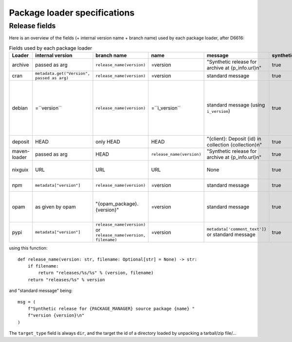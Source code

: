 .. _package-loader-specifications:

Package loader specifications
=============================

Release fields
--------------

Here is an overview of the fields (+ internal version name + branch name) used by each package loader, after D6616:

.. list-table:: Fields used by each package loader
   :header-rows: 1

   * - Loader
     - internal version
     - branch name
     - name
     - message
     - synthetic
     - author
     - date
     - Notes
   * - archive
     - passed as arg
     - ``release_name(​version)``
     - =version
     - "Synthetic release for archive at {p_info.url}\n"
     - true
     - ""
     - passed as arg
     -
   * - cran
     - ``metadata.get(​"Version", passed as arg)``
     - ``release_name(​version)``
     - =version
     - standard message
     - true
     - ``metadata.get(​"Maintainer", "")``
     - ``metadata.get(​"Date")``
     - metadata is intrinsic
   * - debian
     - =``version``
     - ``release_name(​version)``
     - =``i_version``
     - standard message (using ``i_version``)
     - true
     - ``metadata​.changelog​.person``
     - ``metadata​.changelog​.date``
     - metadata is intrinsic. Old revisions have ``dsc`` as type
       ``i_version`` is the intrinsic version (eg. ``1.0.0``) while ``version``
       contains the debian suite name (eg. ``stretch/contrib/0.7.2-3``) and is
       passed as arg
   * - deposit
     - HEAD
     - only HEAD
     - HEAD
     - "{client}: Deposit {id} in collection {collection}\n"
     - true
     - original author
     - ``<codemeta: dateCreated>`` from SWORD XML
     - revisions had parents
   * - maven-loader
     - passed as arg
     - HEAD
     - ``release_name(version)``
     - "Synthetic release for archive at {p_info.url}\n"
     - true
     - ""
     - passed as arg
     - Only one artefact per url (jar/zip src)
   * - nixguix
     - URL
     - URL
     - URL
     - None
     - true
     - ""
     - None
     - it's the URL of the artifact referenced by the derivation
   * - npm
     - ``metadata​["version"]``
     - ``release_name(​version)``
     - =version
     - standard message
     - true
     - from int metadata or ""
     - from ext metadata or None
     -
   * - opam
     - as given by opam
     - "{opam_package}​.{version}"
     - =version
     - standard message
     - true
     - from metadata
     - None
     - "{self.opam_package}​.{version}" matches the version names used by opam's backend. metadata is extrinsic
   * - pypi
     - ``metadata​["version"]``
     - ``release_name(​version)`` or ``release_name(​version, filename)``
     - =version
     - ``metadata[​'comment_text']}`` or standard message
     - true
     - from int metadata or ""
     - from ext metadata or None
     - metadata is intrinsic

using this function::

    def release_name(version: str, filename: Optional[str] = None) -> str:
        if filename:
            return "releases/%s/%s" % (version, filename)
        return "releases/%s" % version

and "standard message" being::

    msg = (
        f"Synthetic release for {PACKAGE_MANAGER} source package {name} "
        f"version {version}\n"
    )


The ``target_type`` field is always ``dir``, and the target the id of a directory
loaded by unpacking a tarball/zip file/...
